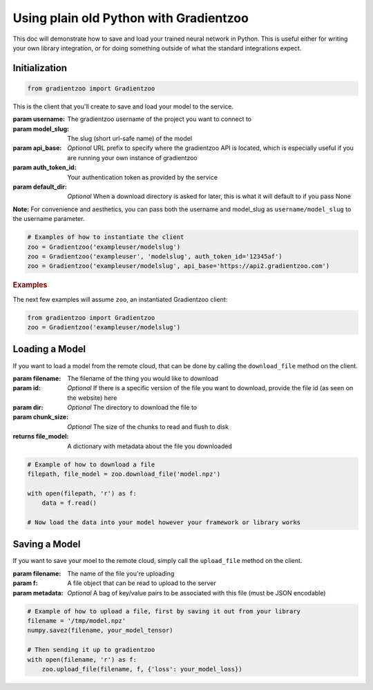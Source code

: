 Using plain old Python with Gradientzoo
=======================================

This doc will demonstrate how to save and load your trained neural network in
Python.  This is useful either for writing your own library integration, or for
doing something outside of what the standard integrations expect.


Initialization
--------------

.. code:: python

    from gradientzoo import Gradientzoo

This is the client that you'll create to save and load your model to the
service.

:param username: The gradientzoo username of the project you want to connect to
:param model_slug: The slug (short url-safe name) of the model
:param api_base: *Optional* URL prefix to specify where the gradientzoo API is located, which is especially useful if you are running your own instance of gradientzoo
:param auth_token_id: Your authentication token as provided by the service
:param default_dir: *Optional* When a download directory is asked for later, this is what it will default to if you pass None

**Note:** For convenience and aesthetics, you can pass both the username and model_slug as ``username/model_slug`` to the username parameter.

.. code:: python

    # Examples of how to instantiate the client
    zoo = Gradientzoo('exampleuser/modelslug')
    zoo = Gradientzoo('exampleuser', 'modelslug', auth_token_id='12345af')
    zoo = Gradientzoo('exampleuser/modelslug', api_base='https://api2.gradientzoo.com')


.. rubric:: Examples

The next few examples will assume ``zoo``, an instantiated Gradientzoo client:

.. code:: python

    from gradientzoo import Gradientzoo
    zoo = Gradientzoo('exampleuser/modelslug')


Loading a Model
---------------

If you want to load a model from the remote cloud, that can be done by calling
the ``download_file`` method on the client.

:param filename: The filename of the thing you would like to download
:param id: *Optional* If there is a specific version of the file you want to download, provide the file id (as seen on the website) here
:param dir: *Optional* The directory to download the file to
:param chunk_size: *Optional* The size of the chunks to read and flush to disk

:returns file_model: A dictionary with metadata about the file you downloaded

.. code:: python

    # Example of how to download a file
    filepath, file_model = zoo.download_file('model.npz')

    with open(filepath, 'r') as f:
        data = f.read()

    # Now load the data into your model however your framework or library works


Saving a Model
--------------

If you want to save your moel to the remote cloud, simply call the
``upload_file`` method on the client.

:param filename: The name of the file you're uploading
:param f: A file object that can be read to upload to the server
:param metadata: *Optional* A bag of key/value pairs to be associated with this file (must be JSON encodable)

.. code:: python

    # Example of how to upload a file, first by saving it out from your library
    filename = '/tmp/model.npz'
    numpy.savez(filename, your_model_tensor)

    # Then sending it up to gradientzoo
    with open(filename, 'r') as f:
        zoo.upload_file(filename, f, {'loss': your_model_loss})
